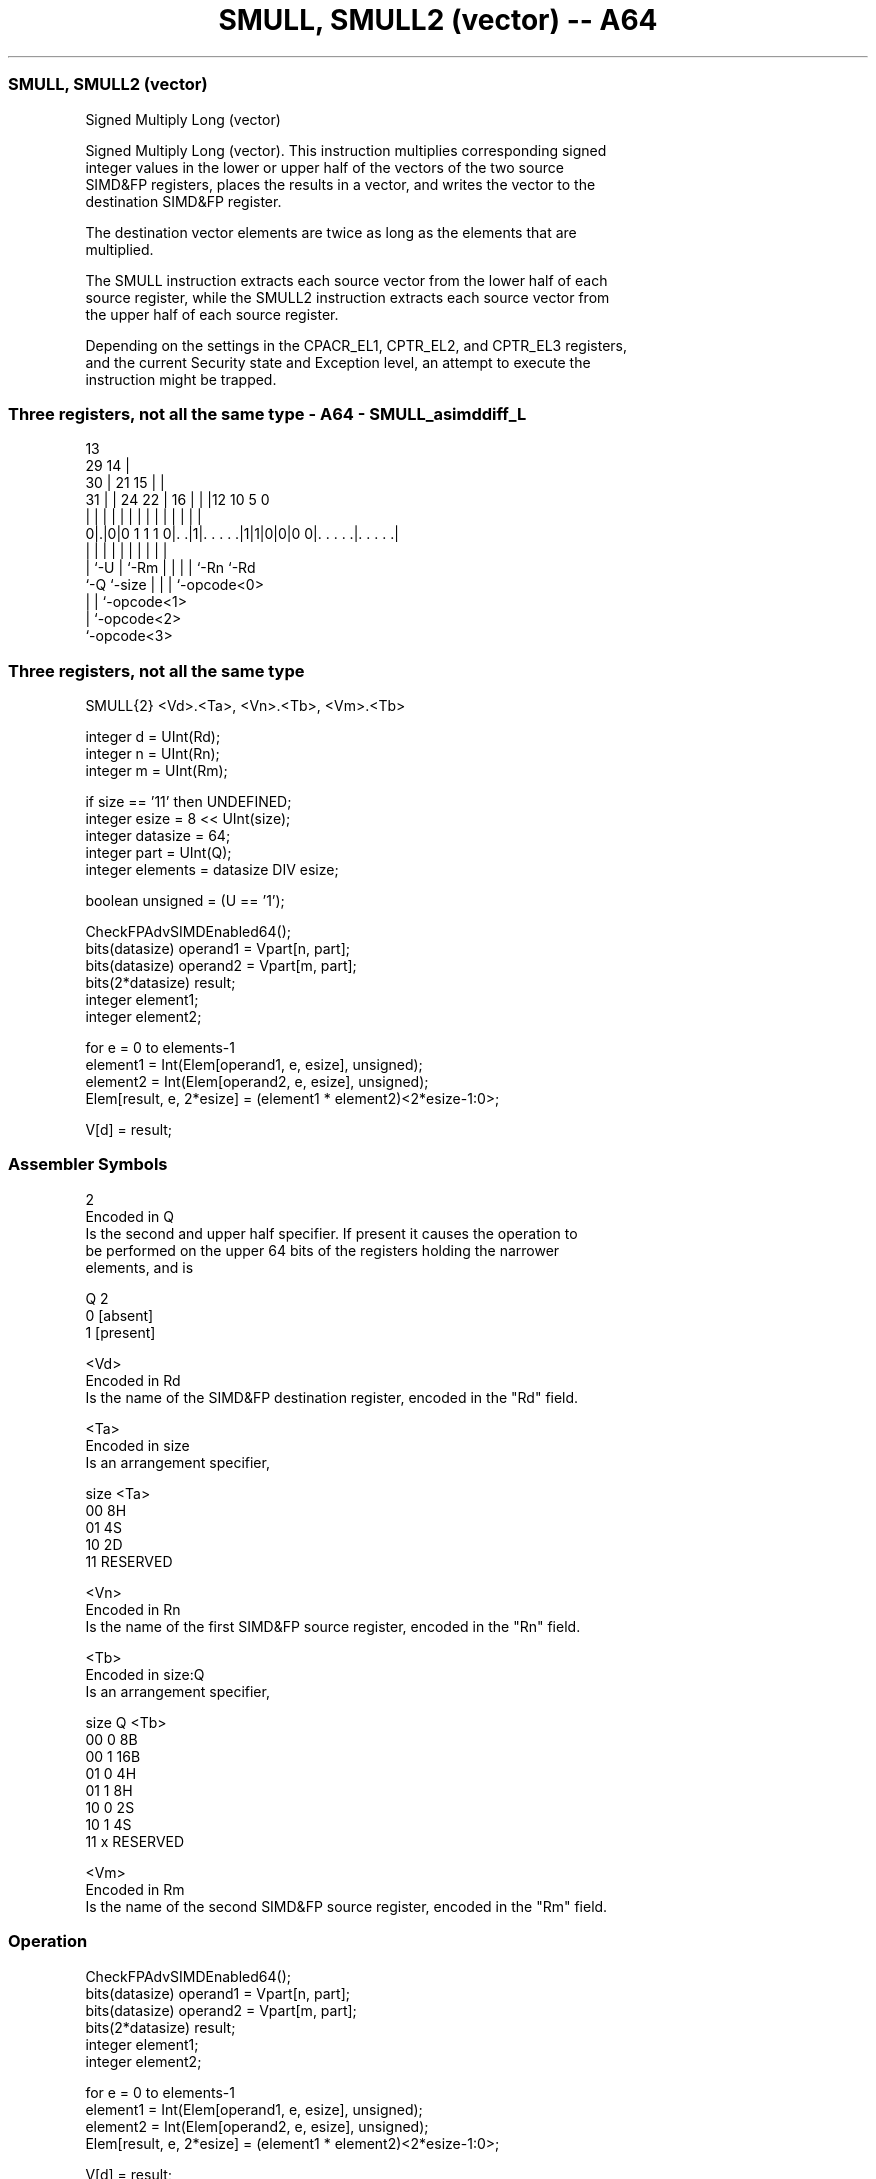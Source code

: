 .nh
.TH "SMULL, SMULL2 (vector) -- A64" "7" " "  "instruction" "advsimd"
.SS SMULL, SMULL2 (vector)
 Signed Multiply Long (vector)

 Signed Multiply Long (vector). This instruction multiplies corresponding signed
 integer values in the lower or upper half of the vectors of the two source
 SIMD&FP registers, places the results in a vector, and writes the vector to the
 destination SIMD&FP register.

 The destination vector elements are twice as long as the elements that are
 multiplied.

 The SMULL instruction extracts each source vector from the lower half of each
 source register, while the SMULL2 instruction extracts each source vector from
 the upper half of each source register.

 Depending on the settings in the CPACR_EL1, CPTR_EL2, and CPTR_EL3 registers,
 and the current Security state and Exception level, an attempt to execute the
 instruction might be trapped.



.SS Three registers, not all the same type - A64 - SMULL_asimddiff_L
 
                                       13                          
       29                            14 |                          
     30 |              21          15 | |                          
   31 | |        24  22 |        16 | | |12  10         5         0
    | | |         |   | |         | | | | |   |         |         |
   0|.|0|0 1 1 1 0|. .|1|. . . . .|1|1|0|0|0 0|. . . . .|. . . . .|
    | |           |     |         | | | |     |         |
    | `-U         |     `-Rm      | | | |     `-Rn      `-Rd
    `-Q           `-size          | | | `-opcode<0>
                                  | | `-opcode<1>
                                  | `-opcode<2>
                                  `-opcode<3>
  
  
 
.SS Three registers, not all the same type
 
 SMULL{2}  <Vd>.<Ta>, <Vn>.<Tb>, <Vm>.<Tb>
 
 integer d = UInt(Rd);
 integer n = UInt(Rn);
 integer m = UInt(Rm);
 
 if size == '11' then UNDEFINED;
 integer esize = 8 << UInt(size);
 integer datasize = 64;
 integer part = UInt(Q);
 integer elements = datasize DIV esize;
 
 boolean unsigned = (U == '1');
 
 CheckFPAdvSIMDEnabled64();
 bits(datasize)   operand1 = Vpart[n, part];
 bits(datasize)   operand2 = Vpart[m, part];
 bits(2*datasize) result;
 integer element1;
 integer element2;
 
 for e = 0 to elements-1
     element1 = Int(Elem[operand1, e, esize], unsigned);
     element2 = Int(Elem[operand2, e, esize], unsigned);
     Elem[result, e, 2*esize] = (element1 * element2)<2*esize-1:0>;
 
 V[d] = result;
 

.SS Assembler Symbols

 2
  Encoded in Q
  Is the second and upper half specifier. If present it causes the operation to
  be performed on the upper 64 bits of the registers holding the narrower
  elements, and is

  Q 2         
  0 [absent]  
  1 [present] 

 <Vd>
  Encoded in Rd
  Is the name of the SIMD&FP destination register, encoded in the "Rd" field.

 <Ta>
  Encoded in size
  Is an arrangement specifier,

  size <Ta>     
  00   8H       
  01   4S       
  10   2D       
  11   RESERVED 

 <Vn>
  Encoded in Rn
  Is the name of the first SIMD&FP source register, encoded in the "Rn" field.

 <Tb>
  Encoded in size:Q
  Is an arrangement specifier,

  size Q <Tb>     
  00   0 8B       
  00   1 16B      
  01   0 4H       
  01   1 8H       
  10   0 2S       
  10   1 4S       
  11   x RESERVED 

 <Vm>
  Encoded in Rm
  Is the name of the second SIMD&FP source register, encoded in the "Rm" field.



.SS Operation

 CheckFPAdvSIMDEnabled64();
 bits(datasize)   operand1 = Vpart[n, part];
 bits(datasize)   operand2 = Vpart[m, part];
 bits(2*datasize) result;
 integer element1;
 integer element2;
 
 for e = 0 to elements-1
     element1 = Int(Elem[operand1, e, esize], unsigned);
     element2 = Int(Elem[operand2, e, esize], unsigned);
     Elem[result, e, 2*esize] = (element1 * element2)<2*esize-1:0>;
 
 V[d] = result;


.SS Operational Notes

 
 If PSTATE.DIT is 1: 
 
 The execution time of this instruction is independent of: 
 The values of the data supplied in any of its registers.
 The values of the NZCV flags.
 The response of this instruction to asynchronous exceptions does not vary based on: 
 The values of the data supplied in any of its registers.
 The values of the NZCV flags.
